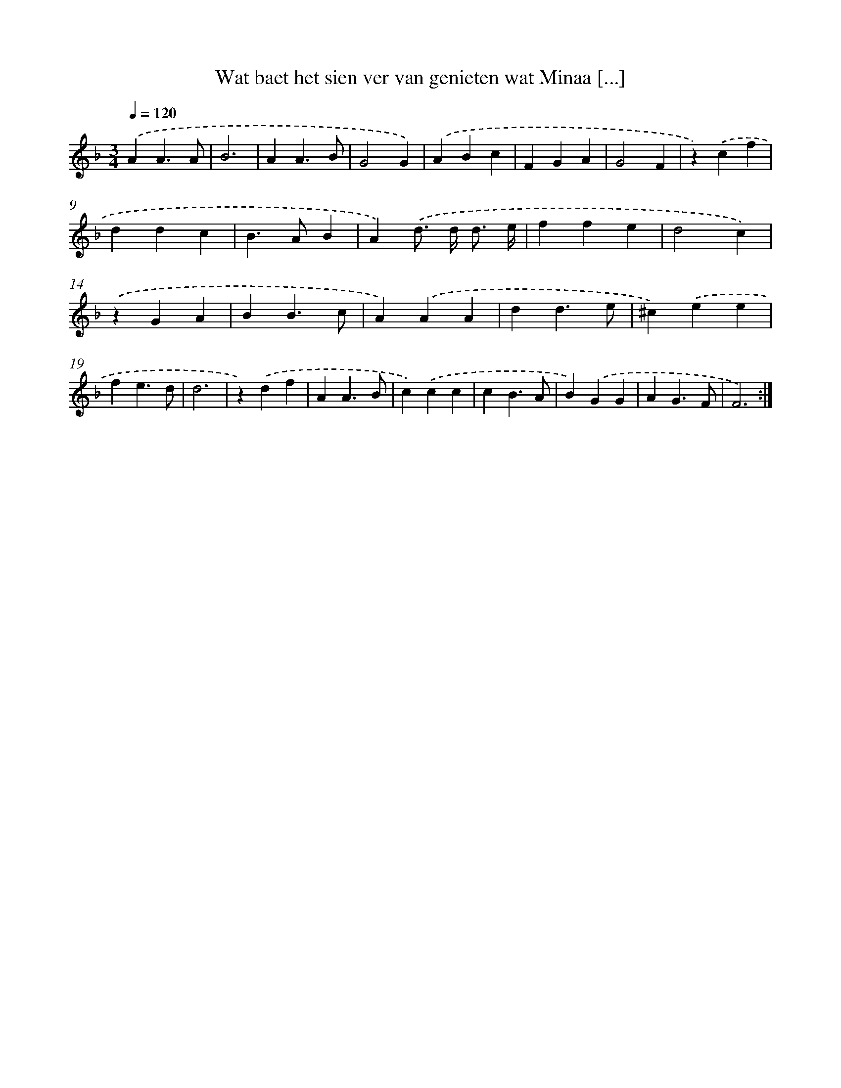 X: 16690
T: Wat baet het sien ver van genieten wat Minaa [...]
%%abc-version 2.0
%%abcx-abcm2ps-target-version 5.9.1 (29 Sep 2008)
%%abc-creator hum2abc beta
%%abcx-conversion-date 2018/11/01 14:38:05
%%humdrum-veritas 2570533404
%%humdrum-veritas-data 1530707712
%%continueall 1
%%barnumbers 0
L: 1/4
M: 3/4
Q: 1/4=120
K: F clef=treble
.('AA3/A/ |
B3 |
AA3/B/ |
G2G) |
.('ABc |
FGA |
G2F |
z).('cf |
ddc |
B>AB |
A).('d/> d/ d3// e// |
ffe |
d2c) |
.('zGA |
BB3/c/ |
A).('AA |
dd3/e/ |
^c).('ee |
fe3/d/ |
d3 |
z).('df |
AA3/B/ |
c).('cc |
cB3/A/ |
B).('GG |
AG3/F/ |
F3) :|]
